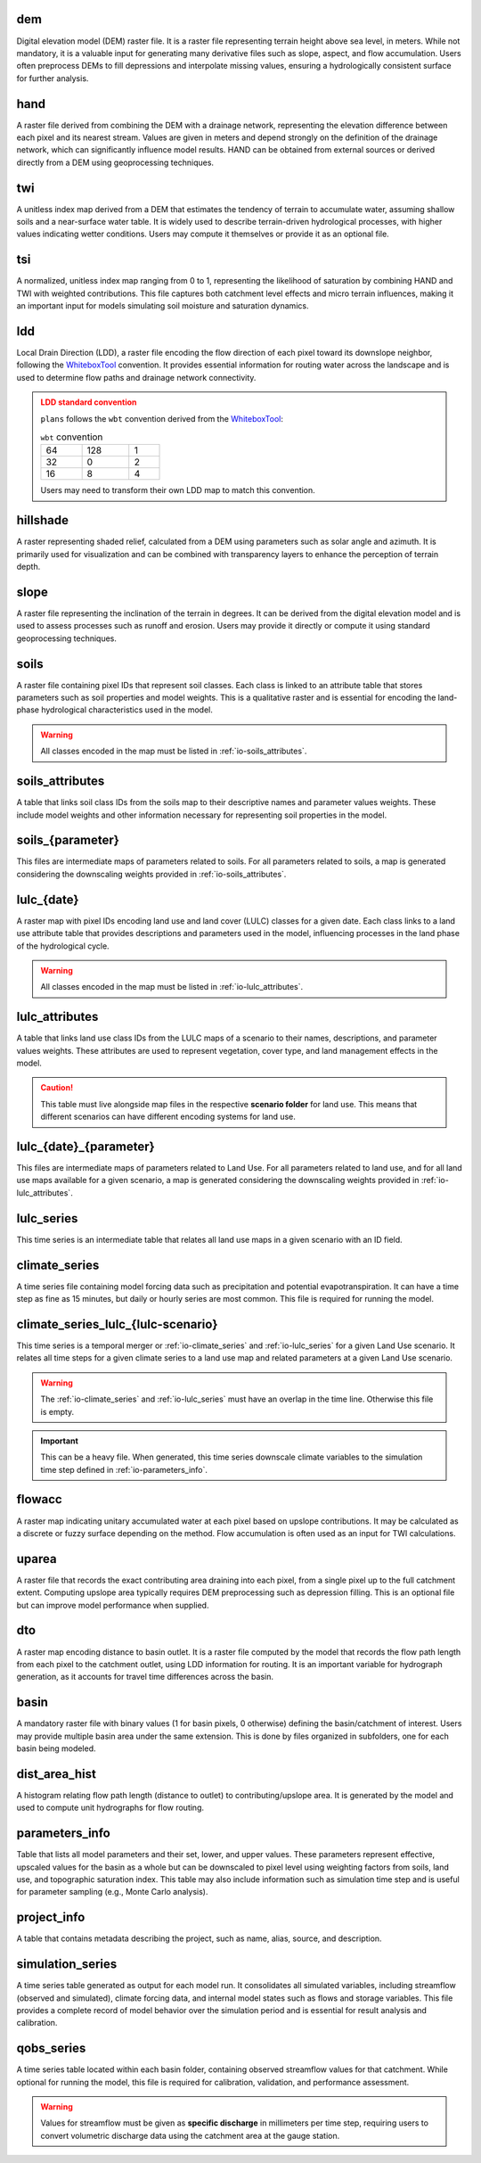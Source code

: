 .. file for abstracting all files

.. WARNING bug happens if separators ==== are different size

dem
============================================================

Digital elevation model (DEM) raster file. It is a raster file representing terrain height above sea level, in meters. While not mandatory, it is a valuable input for generating many derivative files such as slope, aspect, and flow accumulation. Users often preprocess DEMs to fill depressions and interpolate missing values, ensuring a hydrologically consistent surface for further analysis.

hand
============================================================

A raster file derived from combining the DEM with a drainage network, representing the elevation difference between each pixel and its nearest stream. Values are given in meters and depend strongly on the definition of the drainage network, which can significantly influence model results. HAND can be obtained from external sources or derived directly from a DEM using geoprocessing techniques.

.. admonition:: Related files
   :class: seealso
   :collapsible: closed

   * :ref:`io-dem`


twi
============================================================

A unitless index map derived from a DEM that estimates the tendency of terrain to accumulate water, assuming shallow soils and a near-surface water table. It is widely used to describe terrain-driven hydrological processes, with higher values indicating wetter conditions. Users may compute it themselves or provide it as an optional file.

.. admonition:: Related files
   :class: seealso
   :collapsible: closed

   * :ref:`io-dem`
   * :ref:`io-slope`
   * :ref:`io-flowacc`


tsi
============================================================

A normalized, unitless index map ranging from 0 to 1, representing the likelihood of saturation by combining HAND and TWI with weighted contributions. This file captures both catchment level effects and micro terrain influences, making it an important input for models simulating soil moisture and saturation dynamics.

.. admonition:: Related files
   :class: seealso
   :collapsible: closed

   * :ref:`io-hand`
   * :ref:`io-twi`
   * :ref:`io-parameters_info`


ldd
============================================================

Local Drain Direction (LDD), a raster file encoding the flow direction of each pixel toward its downslope neighbor, following the `WhiteboxTool <https://www.whiteboxgeo.com/>`_ convention. It provides essential information for routing water across the landscape and is used to determine flow paths and drainage network connectivity.

.. admonition:: LDD standard convention
   :class: warning

   ``plans`` follows the ``wbt`` convention derived from the `WhiteboxTool <https://www.whiteboxgeo.com/>`_:

   .. csv-table:: ``wbt`` convention
      :width: 30%

      64, 128, 1
      32, 0, 2
      16, 8, 4

   Users may need to transform their own LDD map to match this convention.

.. admonition:: Related files
   :class: seealso
   :collapsible: closed

   * :ref:`io-dem`
   * :ref:`io-dto`
   * :ref:`io-dist_area_hist`


hillshade
============================================================

A raster representing shaded relief, calculated from a DEM using parameters such as solar angle and azimuth. It is primarily used for visualization and can be combined with transparency layers to enhance the perception of terrain depth.

.. admonition:: Related files
   :class: seealso
   :collapsible: closed

   * :ref:`io-dem`


slope
============================================================

A raster file representing the inclination of the terrain in degrees. It can be derived from the digital elevation model and is used to assess processes such as runoff and erosion. Users may provide it directly or compute it using standard geoprocessing techniques.

.. admonition:: Related files
   :class: seealso
   :collapsible: closed

   * :ref:`io-dem`


soils
============================================================

A raster file containing pixel IDs that represent soil classes. Each class is linked to an attribute table that stores parameters such as soil properties and model weights. This is a qualitative raster and is essential for encoding the land-phase hydrological characteristics used in the model.

.. warning::

   All classes encoded in the map must be listed in :ref:`io-soils_attributes`.

.. admonition:: Related files
   :class: seealso
   :collapsible: closed

   * :ref:`io-soils_attributes`


soils_attributes
============================================================

A table that links soil class IDs from the soils map to their descriptive names and parameter values weights. These include model weights and other information necessary for representing soil properties in the model.

.. admonition:: Related files
   :class: seealso
   :collapsible: closed

   * :ref:`io-soils`
   * :ref:`io-parameters_info`

soils_{parameter}
============================================================

This files are intermediate maps of parameters related to soils. For all parameters related to soils, a map is generated considering the downscaling weights provided in  :ref:`io-soils_attributes`.

.. admonition:: Related files
   :class: seealso
   :collapsible: closed

   * :ref:`io-soils`
   * :ref:`io-soils_attributes`
   * :ref:`io-parameters_info`


lulc_{date}
============================================================

A raster map with pixel IDs encoding land use and land cover (LULC) classes for a given date. Each class links to a land use attribute table that provides descriptions and parameters used in the model, influencing processes in the land phase of the hydrological cycle.

.. warning::

   All classes encoded in the map must be listed in :ref:`io-lulc_attributes`.

.. admonition:: Related files
   :class: seealso
   :collapsible: closed

   * :ref:`io-lulc_attributes`


lulc_attributes
============================================================

A table that links land use class IDs from the LULC maps of a scenario to their names, descriptions, and parameter values weights. These attributes are used to represent vegetation, cover type, and land management effects in the model.

.. caution::

   This table must live alongside map files in the respective **scenario folder** for land use. This means that different scenarios can have different encoding systems for land use.

.. admonition:: Related files
   :class: seealso
   :collapsible: closed

   * :ref:`io-lulc_{date}`
   * :ref:`io-parameters_info`


lulc_{date}_{parameter}
============================================================

This files are intermediate maps of parameters related to Land Use. For all parameters related to land use, and for all land use maps available for a given scenario, a map is generated considering the downscaling weights provided in  :ref:`io-lulc_attributes`.

.. admonition:: Related files
   :class: seealso
   :collapsible: closed

   * :ref:`io-lulc_{date}`
   * :ref:`io-lulc_attributes`
   * :ref:`io-parameters_info`


lulc_series
=============================================================

This time series is an intermediate table that relates all land use maps in a given scenario with an ID field.


climate_series
=============================================================

A time series file containing model forcing data such as precipitation and potential evapotranspiration. It can have a time step as fine as 15 minutes, but daily or hourly series are most common. This file is required for running the model.


climate_series_lulc_{lulc-scenario}
=============================================================

This time series is a temporal merger or :ref:`io-climate_series` and :ref:`io-lulc_series` for a given Land Use
scenario. It relates all time steps for a given climate series to a land use map and related parameters at a given Land Use scenario.

.. warning::

   The :ref:`io-climate_series` and :ref:`io-lulc_series` must have an overlap in the time line. Otherwise this file is
   empty.

.. important::

   This can be a heavy file. When generated, this time series downscale climate variables to the simulation time step defined in :ref:`io-parameters_info`.


.. admonition:: Related files
   :class: seealso
   :collapsible: closed

   * :ref:`io-climate_series`
   * :ref:`io-lulc_series`
   * :ref:`io-parameters_info`



flowacc
=============================================================

A raster map indicating unitary accumulated water at each pixel based on upslope contributions. It may be calculated as a discrete or fuzzy surface depending on the method. Flow accumulation is often used as an input for TWI calculations.

.. admonition:: Related files
   :class: seealso
   :collapsible: closed

   * :ref:`io-dem`
   * :ref:`io-twi`
   * :ref:`io-uparea`



uparea
=============================================================

A raster file that records the exact contributing area draining into each pixel, from a single pixel up to the full catchment extent. Computing upslope area typically requires DEM preprocessing such as depression filling. This is an optional file but can improve model performance when supplied.

.. admonition:: Related files
   :class: seealso
   :collapsible: closed

   * :ref:`io-flowacc`
   * :ref:`io-hand`



dto
=============================================================

A raster map encoding distance to basin outlet. It is a raster file computed by the model that records the flow path length from each pixel to the catchment outlet, using LDD information for routing. It is an important variable for hydrograph generation, as it accounts for travel time differences across the basin.

.. admonition:: Related files
   :class: seealso
   :collapsible: closed

   * :ref:`io-ldd`
   * :ref:`io-dist_area_hist`



basin
=============================================================

A mandatory raster file with binary values (1 for basin pixels, 0 otherwise) defining the basin/catchment of interest. Users may provide multiple basin area under the same extension. This is done by files organized in subfolders, one for each basin being modeled.

.. admonition:: Related files
   :class: seealso
   :collapsible: closed

   * :ref:`io-dem`
   * :ref:`io-uparea`



dist_area_hist
=============================================================

A histogram relating flow path length (distance to outlet) to contributing/upslope area. It is generated by the model and used to compute unit hydrographs for flow routing.

.. admonition:: Related files
   :class: seealso
   :collapsible: closed

   * :ref:`io-ldd`
   * :ref:`io-dto`



parameters_info
=============================================================

Table that lists all model parameters and their set, lower, and upper values. These parameters represent effective, upscaled values for the basin as a whole but can be downscaled to pixel level using weighting factors from soils, land use, and topographic saturation index. This table may also include information such as simulation time step and is useful for parameter sampling (e.g., Monte Carlo analysis).

.. admonition:: Related files
   :class: seealso
   :collapsible: closed

   * :ref:`io-lulc_attributes`
   * :ref:`io-soils_attributes`



project_info
=============================================================

A table that contains metadata describing the project, such as name, alias, source, and description.


simulation_series
=============================================================

A time series table generated as output for each model run. It consolidates all simulated variables, including streamflow (observed and simulated), climate forcing data, and internal model states such as flows and storage variables. This file provides a complete record of model behavior over the simulation period and is essential for result analysis and calibration.


qobs_series
=============================================================

A time series table located within each basin folder, containing observed streamflow values for that catchment. While optional for running the model, this file is required for calibration, validation, and performance assessment.

.. warning::

   Values for streamflow must be given as **specific discharge** in millimeters per time step, requiring users to convert volumetric discharge data using the catchment area at the gauge station.